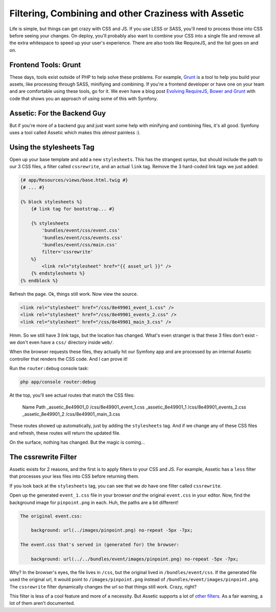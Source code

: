 Filtering, Combining and other Craziness with Assetic
=====================================================

Life is simple, but things can get crazy with CSS and JS. If you use LESS
or SASS, you'll need to process those into CSS before seeing your changes.
On deploy, you'll probably also want to combine your CSS into a single file
and remove all the extra whitespace to speed up your user's experience.
There are also tools like RequireJS, and the list goes on and on.

Frontend Tools: Grunt
---------------------

These days, tools exist outside of PHP to help solve these problems. For
example, `Grunt`_ is a tool to help you build your assets, like processing
through SASS, minifiying and combining. If you're a frontend developer or
have one on your team and are comfortable using these tools, go for it. We
even have a blog post `Evolving RequireJS, Bower and Grunt`_ with code that
shows you an approach of using some of this with Symfony.

Assetic: For the Backend Guy
----------------------------

But if you're more of a backend guy and just want some help with minifying
and combining files, it's all good. Symfony uses a tool called Assetic which
makes this *almost* painless :).

Using the stylesheets Tag
-------------------------

Open up your base template and add a new ``stylesheets``. This has the strangest
syntax, but should include the path to our 3 CSS files, a filter called ``cssrewrite``,
and an actual ``link`` tag. Remove the 3 hard-coded link tags we just added:

.. code-block:: html+jinja

    {# app/Resources/views/base.html.twig #}
    {# ... #}
    
    {% block stylesheets %}
        {# link tag for bootstrap... #}

        {% stylesheets
            'bundles/event/css/event.css'
            'bundles/event/css/events.css'
            'bundles/event/css/main.css'
            filter='cssrewrite'
        %}
            <link rel="stylesheet" href="{{ asset_url }}" />
        {% endstylesheets %}
    {% endblock %}

Refresh the page. Ok, things still work. Now view the source.

.. code-block:: html

    <link rel="stylesheet" href="/css/8e49901_event_1.css" />
    <link rel="stylesheet" href="/css/8e49901_events_2.css" />
    <link rel="stylesheet" href="/css/8e49901_main_3.css" />

Hmm. So we still have 3 link tags, but the location has changed. What's even
stranger is that these 3 files don't exist - we don't even have a ``css/``
directory inside ``web/``.

When the browser requests these files, they actually hit our Symfony app
and are processed by an internal Assetic controller that renders the CSS
code. And I can prove it!

Run the ``router:debug`` console task:

.. code-block:: bash

    php app/console router:debug

At the top, you'll see actual routes that match the CSS files:

    Name                        Path
    _assetic_8e49901_0          /css/8e49901_event_1.css           
    _assetic_8e49901_1          /css/8e49901_events_2.css          
    _assetic_8e49901_2          /css/8e49901_main_3.css  


These routes showed up automatically, just by adding the ``stylesheets``
tag. And if we change any of these CSS files and refresh, these routes will
return the updated file.

On the surface, nothing has changed. But the magic is coming...

The cssrewrite Filter
---------------------

Assetic exists for 2 reasons, and the first is to apply filters to your CSS
and JS. For example, Assetic has a ``less`` filter that processes your less
files into CSS before returning them.

If you look back at the ``stylesheets`` tag, you can see that we *do* have
one filter called ``cssrewrite``.

Open up the generated ``event_1.css`` file in your browser *and* the original
``event.css`` in your editor. Now, find the background image for ``pinpoint.png``
in each. Huh, the paths are a bit different!

.. code-block:: text

    The original event.css:
    
        background: url(../images/pinpoint.png) no-repeat -5px -7px;

    The event.css that's served in (generated for) the browser:

        background: url(../../bundles/event/images/pinpoint.png) no-repeat -5px -7px;

Why? In the browser's eyes, the file lives in ``/css``, but the original
lived in ``/bundles/event/css``. If the generated file used the original
url, it would point to ``/images/pinpoint.png`` instead of ``/bundles/event/images/pinpoint.png``.
The ``cssrewrite`` filter dynamically changes the url so that things still
work. Crazy, right?

This filter is less of a cool feature and more of a necessity. But Assetic
supports a lot of `other filters`_. As a fair warning, a lot of them aren't
documented.

.. _`Grunt`: http://gruntjs.com/
.. _`Evolving RequireJS, Bower and Grunt`: http://knpuniversity.com/blog/requirejs-bower-grunt
.. _`other filters`: https://github.com/kriswallsmith/assetic#filters
